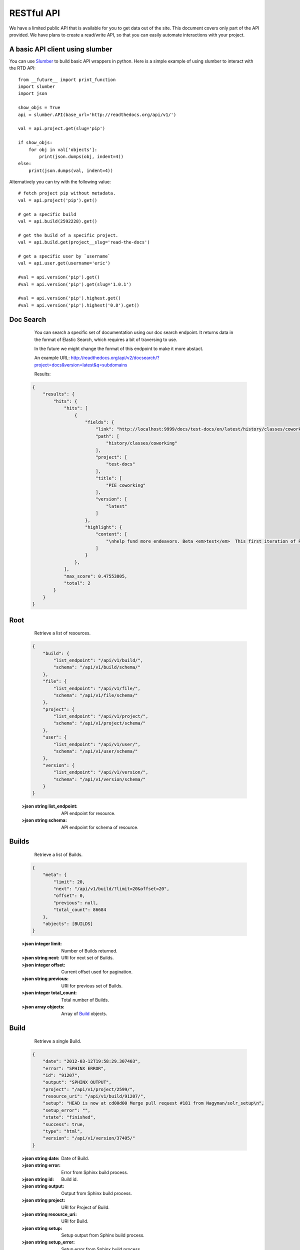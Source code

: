 RESTful API
=========================

We have a limited public API that is available for you to get data out of the site. 
This document covers only part of the API provided. We have plans to create a read/write API, so that you can easily automate interactions with your project.

A basic API client using slumber
--------------------------------

You can use `Slumber <http://slumber.readthedocs.io/>`_ to build basic API wrappers in python. Here is a simple example of using slumber to interact with the RTD API::

    from __future__ import print_function
    import slumber
    import json

    show_objs = True
    api = slumber.API(base_url='http://readthedocs.org/api/v1/')

    val = api.project.get(slug='pip')

    if show_objs:
        for obj in val['objects']:
            print(json.dumps(obj, indent=4))
    else:
        print(json.dumps(val, indent=4))
    
Alternatively you can try with the following value::

    # fetch project pip without metadata.
    val = api.project('pip').get()

    # get a specific build
    val = api.build(2592228).get()

    # get the build of a specific project.
    val = api.build.get(project__slug='read-the-docs')

    # get a specific user by `username`
    val = api.user.get(username='eric')

    #val = api.version('pip').get()
    #val = api.version('pip').get(slug='1.0.1')

    #val = api.version('pip').highest.get()
    #val = api.version('pip').highest('0.8').get()


Doc Search
----------

    You can search a specific set of documentation using our doc search endpoint.
    It returns data in the format of Elastic Search,
    which requires a bit of traversing to use.

    In the future we might change the format of this endpoint to make it more abstact.

    An example URL: http://readthedocs.org/api/v2/docsearch/?project=docs&version=latest&q=subdomains


    Results:

   .. sourcecode:: js
  

        {
            "results": {
                "hits": {
                    "hits": [
                        {
                            "fields": {
                                "link": "http://localhost:9999/docs/test-docs/en/latest/history/classes/coworking",
                                "path": [
                                    "history/classes/coworking"
                                ],
                                "project": [
                                    "test-docs"
                                ],
                                "title": [
                                    "PIE coworking"
                                ],
                                "version": [
                                    "latest"
                                ]
                            },
                            "highlight": {
                                "content": [
                                    "\nhelp fund more endeavors. Beta <em>test</em>  This first iteration of PIE was a very underground project"
                                ]
                            }
                        },
                    ],
                    "max_score": 0.47553805,
                    "total": 2
                }
            }
        }

 

Root
----

    Retrieve a list of resources.
   
   .. sourcecode:: js
  
      {
          "build": {
              "list_endpoint": "/api/v1/build/", 
              "schema": "/api/v1/build/schema/"
          }, 
          "file": {
              "list_endpoint": "/api/v1/file/", 
              "schema": "/api/v1/file/schema/"
          }, 
          "project": {
              "list_endpoint": "/api/v1/project/", 
              "schema": "/api/v1/project/schema/"
          }, 
          "user": {
              "list_endpoint": "/api/v1/user/", 
              "schema": "/api/v1/user/schema/"
          }, 
          "version": {
              "list_endpoint": "/api/v1/version/", 
              "schema": "/api/v1/version/schema/"
          }
      }
      
   :>json string list_endpoint: API endpoint for resource.
   :>json string schema: API endpoint for schema of resource.

Builds
------

    Retrieve a list of Builds.

   .. sourcecode:: js

      {
          "meta": {
              "limit": 20, 
              "next": "/api/v1/build/?limit=20&offset=20", 
              "offset": 0, 
              "previous": null, 
              "total_count": 86684
          }, 
          "objects": [BUILDS]
      }

   :>json integer limit: Number of Builds returned.
   :>json string next: URI for next set of Builds.
   :>json integer offset: Current offset used for pagination.
   :>json string previous: URI for previous set of Builds.
   :>json integer total_count: Total number of Builds.
   :>json array objects: Array of `Build`_ objects.


Build
-----

    Retrieve a single Build.

   .. sourcecode:: js

      {
          "date": "2012-03-12T19:58:29.307403", 
          "error": "SPHINX ERROR", 
          "id": "91207", 
          "output": "SPHINX OUTPUT", 
          "project": "/api/v1/project/2599/", 
          "resource_uri": "/api/v1/build/91207/", 
          "setup": "HEAD is now at cd00d00 Merge pull request #181 from Nagyman/solr_setup\n", 
          "setup_error": "", 
          "state": "finished", 
          "success": true, 
          "type": "html", 
          "version": "/api/v1/version/37405/"
      }


   :>json string date: Date of Build.
   :>json string error: Error from Sphinx build process.
   :>json string id: Build id.
   :>json string output: Output from Sphinx build process.
   :>json string project: URI for Project of Build.
   :>json string resource_uri: URI for Build.
   :>json string setup: Setup output from Sphinx build process.
   :>json string setup_error: Setup error from Sphinx build process.
   :>json string state: "triggered", "building", or "finished"
   :>json boolean success: Was build successful?
   :>json string type: Build type ("html", "pdf", "man", or "epub")
   :>json string version: URI for Version of Build.

Files
-----

    Retrieve a list of Files.

   .. sourcecode:: js

      {
          "meta": {
              "limit": 20, 
              "next": "/api/v1/file/?limit=20&offset=20", 
              "offset": 0, 
              "previous": null, 
              "total_count": 32084
          }, 
          "objects": [FILES]
      }


   :>json integer limit: Number of Files returned.
   :>json string next: URI for next set of Files.
   :>json integer offset: Current offset used for pagination.
   :>json string previous: URI for previous set of Files.
   :>json integer total_count: Total number of Files.
   :>json array objects: Array of `File`_ objects.

File
----

    Retrieve a single File.

   .. sourcecode:: js

      {
          "absolute_url": "/docs/keystone/en/latest/search.html", 
          "id": "332692", 
          "name": "search.html", 
          "path": "search.html", 
          "project": {PROJECT},
          "resource_uri": "/api/v1/file/332692/"
        }


   :>json string absolute_url: URI for actual file (not the File object from the API.)
   :>json string id: File id.
   :>json string name: Name of File.
   :>json string path: Name of Path.
   :>json object project: A `Project`_ object for the file's project.
   :>json string resource_uri: URI for File object.

Projects
--------


    Retrieve a list of Projects.

   .. sourcecode:: js

      {
          "meta": {
              "limit": 20, 
              "next": "/api/v1/project/?limit=20&offset=20", 
              "offset": 0, 
              "previous": null, 
              "total_count": 2067
          }, 
          "objects": [PROJECTS]
      }


   :>json integer limit: Number of Projects returned.
   :>json string next: URI for next set of Projects.
   :>json integer offset: Current offset used for pagination.
   :>json string previous: URI for previous set of Projects.
   :>json integer total_count: Total number of Projects.
   :>json array objects: Array of `Project`_ objects.

   
Project
-------

    Retrieve a single Project.

   .. sourcecode:: js

      {
          "absolute_url": "/projects/docs/", 
          "analytics_code": "", 
          "copyright": "", 
          "crate_url": "", 
          "default_branch": "", 
          "default_version": "latest", 
          "description": "Make docs.readthedocs.io work :D", 
          "django_packages_url": "", 
          "documentation_type": "sphinx", 
          "id": "2599", 
          "modified_date": "2012-03-12T19:59:09.130773", 
          "name": "docs", 
          "project_url": "", 
          "pub_date": "2012-02-19T18:10:56.582780", 
          "repo": "git://github.com/rtfd/readthedocs.org", 
          "repo_type": "git", 
          "requirements_file": "", 
          "resource_uri": "/api/v1/project/2599/", 
          "slug": "docs", 
          "subdomain": "http://docs.readthedocs.io/", 
          "suffix": ".rst", 
          "theme": "default", 
          "use_virtualenv": false, 
          "users": [
              "/api/v1/user/1/"
          ], 
          "version": ""
      }


   :>json string absolute_url: URI for project (not the Project object from the API.)
   :>json string analytics_code: Analytics tracking code.
   :>json string copyright: Copyright
   :>json string crate_url: Crate.io URI.
   :>json string default_branch: Default branch.
   :>json string default_version: Default version.
   :>json string description: Description of project.
   :>json string django_packages_url: Djangopackages.com URI.
   :>json string documentation_type: Either "sphinx" or "sphinx_html". 
   :>json string id: Project id.
   :>json string modified_date: Last modified date.
   :>json string name: Project name.
   :>json string project_url: Project homepage.
   :>json string pub_date: Last published date.
   :>json string repo: URI for VCS repository.
   :>json string repo_type: Type of VCS repository.
   :>json string requirements_file: Pip requirements file for packages needed for building docs.
   :>json string resource_uri: URI for Project.
   :>json string slug: Slug.
   :>json string subdomain: Subdomain.
   :>json string suffix: File suffix of docfiles. (Usually ".rst".)
   :>json string theme: Sphinx theme.
   :>json boolean use_virtualenv: Build project in a virtualenv? (True or False)
   :>json array users: Array of readthedocs.org user URIs for administrators of Project.
   :>json string version: DEPRECATED. 


Users
-----


    Retrieve List of Users

   .. sourcecode:: js
   
      {
          "meta": {
              "limit": 20, 
              "next": "/api/v1/user/?limit=20&offset=20", 
              "offset": 0, 
              "previous": null, 
              "total_count": 3200
          }, 
          "objects": [USERS]
      }

   :>json integer limit: Number of Users returned.
   :>json string next: URI for next set of Users.
   :>json integer offset: Current offset used for pagination.
   :>json string previous: URI for previous set of Users.
   :>json integer total_count: Total number of Users.
   :>json array USERS: Array of `User`_ objects.
 
 
User
----

    Retrieve a single User

   .. sourcecode:: js
   
      {
          "first_name": "", 
          "id": "1", 
          "last_login": "2010-10-28T13:38:13.022687", 
          "last_name": "", 
          "resource_uri": "/api/v1/user/1/", 
          "username": "testuser"
      }
      
   :>json string first_name: First name.
   :>json string id: User id.
   :>json string last_login: Timestamp of last login.
   :>json string last_name: Last name.
   :>json string resource_uri: URI for this user.
   :>json string username: User name.
   
 
Versions
--------


    Retrieve a list of Versions.

   .. sourcecode:: js

      {
          "meta": {
              "limit": 20, 
              "next": "/api/v1/version/?limit=20&offset=20", 
              "offset": 0, 
              "previous": null, 
              "total_count": 16437
          }, 
          "objects": [VERSIONS]
      }


   :>json integer limit: Number of Versions returned.
   :>json string next: URI for next set of Versions.
   :>json integer offset: Current offset used for pagination.
   :>json string previous: URI for previous set of Versions.
   :>json integer total_count: Total number of Versions.
   :>json array objects: Array of `Version`_ objects.


Version
-------


   

    Retrieve a single Version.

   .. sourcecode:: js

      {
          "active": false, 
          "built": false, 
          "id": "12095", 
          "identifier": "remotes/origin/zip_importing", 
          "project": {PROJECT}, 
          "resource_uri": "/api/v1/version/12095/", 
          "slug": "zip_importing", 
          "uploaded": false, 
          "verbose_name": "zip_importing"
      }


   :>json boolean active: Are we continuing to build docs for this version? 
   :>json boolean built: Have docs been built for this version?
   :>json string id: Version id.
   :>json string identifier: Identifier of Version.
   :>json object project: A `Project`_ object for the version's project.
   :>json string resource_uri: URI for Version object.
   :>json string slug: String that uniquely identifies a project
   :>json boolean uploaded: Were docs uploaded? (As opposed to being build by Read the Docs.)
   :>json string verbose_name: Usually the same as Slug.


Filtering Examples
------------------

Find Highest Version
~~~~~~~~~~~~~~~~~~~~
::

    http://readthedocs.org/api/v1/version/pip/highest/?format=json
    


   

    Retrieve highest version.

   .. sourcecode:: js

      {
          "is_highest": true, 
          "project": "Version 1.0.1 of pip (5476)", 
          "slug": [
              "1.0.1"
          ], 
          "url": "/docs/pip/en/1.0.1/", 
          "version": "1.0.1"
      }


Compare Highest Version
~~~~~~~~~~~~~~~~~~~~~~~

This will allow you to compare whether a certain version is the highest version of a specific project. The below query should return a `'is_highest': false` in the returned dictionary.

::

    http://readthedocs.org/api/v1/version/pip/highest/0.8/?format=json 



   
   :arg version: A Version number or string.

    Retrieve highest version.

   .. sourcecode:: js

      {
          "is_highest": false, 
          "project": "Version 1.0.1 of pip (5476)", 
          "slug": [
              "1.0.1"
          ], 
          "url": "/docs/pip/en/1.0.1/", 
          "version": "1.0.1"
      }
 

File Search
~~~~~~~~~~~
::

    http://readthedocs.org/api/v1/file/search/?format=json&q=virtualenvwrapper
    


   :arg search_term: Perform search with this term.

    Retrieve a list of File objects that contain the search term.

   .. sourcecode:: js
   
      {
          "objects": [
              {
                  "absolute_url": "/docs/python-guide/en/latest/scenarios/virtualenvs/index.html", 
                  "id": "375539", 
                  "name": "index.html", 
                  "path": "scenarios/virtualenvs/index.html", 
                  "project": {
                      "absolute_url": "/projects/python-guide/", 
                      "analytics_code": null, 
                      "copyright": "Unknown", 
                      "crate_url": "", 
                      "default_branch": "", 
                      "default_version": "latest", 
                      "description": "[WIP] Python best practices...", 
                      "django_packages_url": "", 
                      "documentation_type": "sphinx_htmldir", 
                      "id": "530", 
                      "modified_date": "2012-03-13T01:05:30.191496", 
                      "name": "python-guide", 
                      "project_url": "", 
                      "pub_date": "2011-03-20T19:40:03.599987", 
                      "repo": "git://github.com/kennethreitz/python-guide.git", 
                      "repo_type": "git", 
                      "requirements_file": "", 
                      "resource_uri": "/api/v1/project/530/", 
                      "slug": "python-guide", 
                      "subdomain": "http://python-guide.readthedocs.io/", 
                      "suffix": ".rst", 
                      "theme": "kr", 
                      "use_virtualenv": false, 
                      "users": [
                          "/api/v1/user/130/"
                      ], 
                      "version": ""
                  }, 
                  "resource_uri": "/api/v1/file/375539/", 
                  "text": "...<span class=\"highlighted\">virtualenvwrapper</span>\n..."
              },
              ...
          ]
      }

Anchor Search
~~~~~~~~~~~~~
::

    http://readthedocs.org/api/v1/file/anchor/?format=json&q=virtualenv



   :arg search_term: Perform search of files containing anchor text with this term.

    Retrieve a list of absolute URIs for files that contain the search term.

   .. sourcecode:: js

      {
          "objects": [
              "http//django-fab-deploy.readthedocs.io/en/latest/...", 
              "http//dimagi-deployment-tools.readthedocs.io/en/...", 
              "http//openblock.readthedocs.io/en/latest/install/base_install.html#virtualenv", 
              ...
          ]
      }

